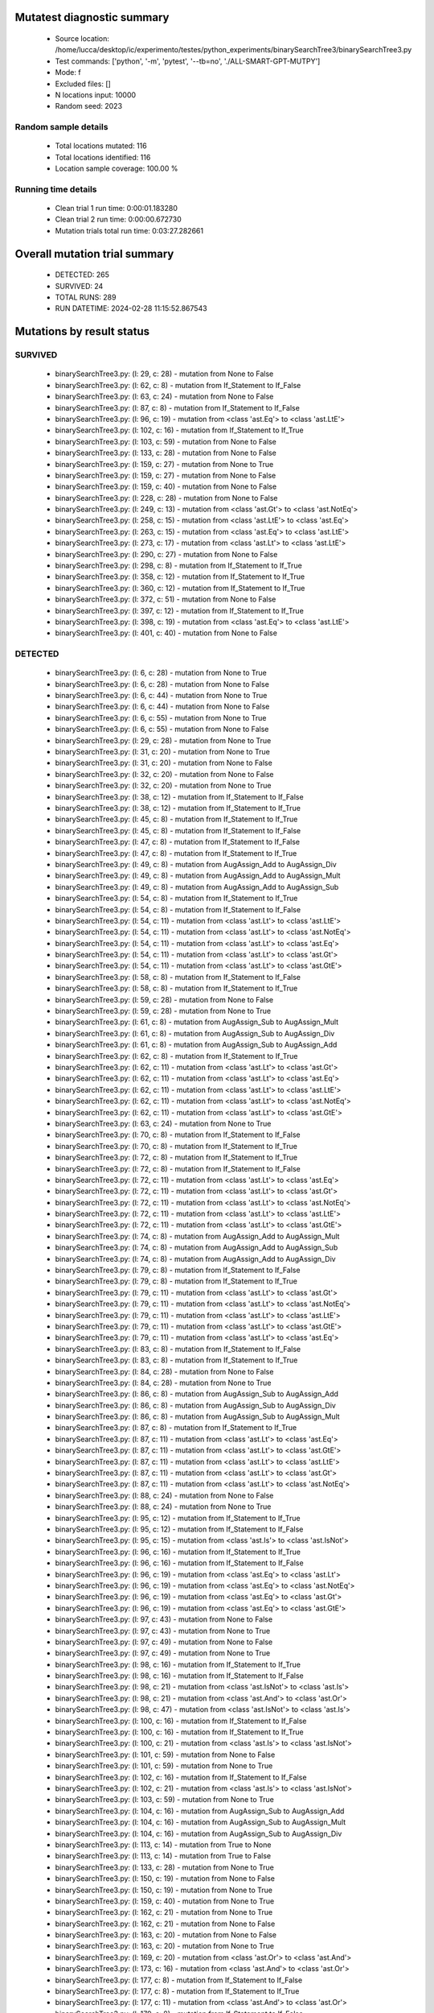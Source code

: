 Mutatest diagnostic summary
===========================
 - Source location: /home/lucca/desktop/ic/experimento/testes/python_experiments/binarySearchTree3/binarySearchTree3.py
 - Test commands: ['python', '-m', 'pytest', '--tb=no', './ALL-SMART-GPT-MUTPY']
 - Mode: f
 - Excluded files: []
 - N locations input: 10000
 - Random seed: 2023

Random sample details
---------------------
 - Total locations mutated: 116
 - Total locations identified: 116
 - Location sample coverage: 100.00 %


Running time details
--------------------
 - Clean trial 1 run time: 0:00:01.183280
 - Clean trial 2 run time: 0:00:00.672730
 - Mutation trials total run time: 0:03:27.282661

Overall mutation trial summary
==============================
 - DETECTED: 265
 - SURVIVED: 24
 - TOTAL RUNS: 289
 - RUN DATETIME: 2024-02-28 11:15:52.867543


Mutations by result status
==========================


SURVIVED
--------
 - binarySearchTree3.py: (l: 29, c: 28) - mutation from None to False
 - binarySearchTree3.py: (l: 62, c: 8) - mutation from If_Statement to If_False
 - binarySearchTree3.py: (l: 63, c: 24) - mutation from None to False
 - binarySearchTree3.py: (l: 87, c: 8) - mutation from If_Statement to If_False
 - binarySearchTree3.py: (l: 96, c: 19) - mutation from <class 'ast.Eq'> to <class 'ast.LtE'>
 - binarySearchTree3.py: (l: 102, c: 16) - mutation from If_Statement to If_True
 - binarySearchTree3.py: (l: 103, c: 59) - mutation from None to False
 - binarySearchTree3.py: (l: 133, c: 28) - mutation from None to False
 - binarySearchTree3.py: (l: 159, c: 27) - mutation from None to True
 - binarySearchTree3.py: (l: 159, c: 27) - mutation from None to False
 - binarySearchTree3.py: (l: 159, c: 40) - mutation from None to False
 - binarySearchTree3.py: (l: 228, c: 28) - mutation from None to False
 - binarySearchTree3.py: (l: 249, c: 13) - mutation from <class 'ast.Gt'> to <class 'ast.NotEq'>
 - binarySearchTree3.py: (l: 258, c: 15) - mutation from <class 'ast.LtE'> to <class 'ast.Eq'>
 - binarySearchTree3.py: (l: 263, c: 15) - mutation from <class 'ast.Eq'> to <class 'ast.LtE'>
 - binarySearchTree3.py: (l: 273, c: 17) - mutation from <class 'ast.Lt'> to <class 'ast.LtE'>
 - binarySearchTree3.py: (l: 290, c: 27) - mutation from None to False
 - binarySearchTree3.py: (l: 298, c: 8) - mutation from If_Statement to If_True
 - binarySearchTree3.py: (l: 358, c: 12) - mutation from If_Statement to If_True
 - binarySearchTree3.py: (l: 360, c: 12) - mutation from If_Statement to If_True
 - binarySearchTree3.py: (l: 372, c: 51) - mutation from None to False
 - binarySearchTree3.py: (l: 397, c: 12) - mutation from If_Statement to If_True
 - binarySearchTree3.py: (l: 398, c: 19) - mutation from <class 'ast.Eq'> to <class 'ast.LtE'>
 - binarySearchTree3.py: (l: 401, c: 40) - mutation from None to False


DETECTED
--------
 - binarySearchTree3.py: (l: 6, c: 28) - mutation from None to True
 - binarySearchTree3.py: (l: 6, c: 28) - mutation from None to False
 - binarySearchTree3.py: (l: 6, c: 44) - mutation from None to True
 - binarySearchTree3.py: (l: 6, c: 44) - mutation from None to False
 - binarySearchTree3.py: (l: 6, c: 55) - mutation from None to True
 - binarySearchTree3.py: (l: 6, c: 55) - mutation from None to False
 - binarySearchTree3.py: (l: 29, c: 28) - mutation from None to True
 - binarySearchTree3.py: (l: 31, c: 20) - mutation from None to True
 - binarySearchTree3.py: (l: 31, c: 20) - mutation from None to False
 - binarySearchTree3.py: (l: 32, c: 20) - mutation from None to False
 - binarySearchTree3.py: (l: 32, c: 20) - mutation from None to True
 - binarySearchTree3.py: (l: 38, c: 12) - mutation from If_Statement to If_False
 - binarySearchTree3.py: (l: 38, c: 12) - mutation from If_Statement to If_True
 - binarySearchTree3.py: (l: 45, c: 8) - mutation from If_Statement to If_True
 - binarySearchTree3.py: (l: 45, c: 8) - mutation from If_Statement to If_False
 - binarySearchTree3.py: (l: 47, c: 8) - mutation from If_Statement to If_False
 - binarySearchTree3.py: (l: 47, c: 8) - mutation from If_Statement to If_True
 - binarySearchTree3.py: (l: 49, c: 8) - mutation from AugAssign_Add to AugAssign_Div
 - binarySearchTree3.py: (l: 49, c: 8) - mutation from AugAssign_Add to AugAssign_Mult
 - binarySearchTree3.py: (l: 49, c: 8) - mutation from AugAssign_Add to AugAssign_Sub
 - binarySearchTree3.py: (l: 54, c: 8) - mutation from If_Statement to If_True
 - binarySearchTree3.py: (l: 54, c: 8) - mutation from If_Statement to If_False
 - binarySearchTree3.py: (l: 54, c: 11) - mutation from <class 'ast.Lt'> to <class 'ast.LtE'>
 - binarySearchTree3.py: (l: 54, c: 11) - mutation from <class 'ast.Lt'> to <class 'ast.NotEq'>
 - binarySearchTree3.py: (l: 54, c: 11) - mutation from <class 'ast.Lt'> to <class 'ast.Eq'>
 - binarySearchTree3.py: (l: 54, c: 11) - mutation from <class 'ast.Lt'> to <class 'ast.Gt'>
 - binarySearchTree3.py: (l: 54, c: 11) - mutation from <class 'ast.Lt'> to <class 'ast.GtE'>
 - binarySearchTree3.py: (l: 58, c: 8) - mutation from If_Statement to If_False
 - binarySearchTree3.py: (l: 58, c: 8) - mutation from If_Statement to If_True
 - binarySearchTree3.py: (l: 59, c: 28) - mutation from None to False
 - binarySearchTree3.py: (l: 59, c: 28) - mutation from None to True
 - binarySearchTree3.py: (l: 61, c: 8) - mutation from AugAssign_Sub to AugAssign_Mult
 - binarySearchTree3.py: (l: 61, c: 8) - mutation from AugAssign_Sub to AugAssign_Div
 - binarySearchTree3.py: (l: 61, c: 8) - mutation from AugAssign_Sub to AugAssign_Add
 - binarySearchTree3.py: (l: 62, c: 8) - mutation from If_Statement to If_True
 - binarySearchTree3.py: (l: 62, c: 11) - mutation from <class 'ast.Lt'> to <class 'ast.Gt'>
 - binarySearchTree3.py: (l: 62, c: 11) - mutation from <class 'ast.Lt'> to <class 'ast.Eq'>
 - binarySearchTree3.py: (l: 62, c: 11) - mutation from <class 'ast.Lt'> to <class 'ast.LtE'>
 - binarySearchTree3.py: (l: 62, c: 11) - mutation from <class 'ast.Lt'> to <class 'ast.NotEq'>
 - binarySearchTree3.py: (l: 62, c: 11) - mutation from <class 'ast.Lt'> to <class 'ast.GtE'>
 - binarySearchTree3.py: (l: 63, c: 24) - mutation from None to True
 - binarySearchTree3.py: (l: 70, c: 8) - mutation from If_Statement to If_False
 - binarySearchTree3.py: (l: 70, c: 8) - mutation from If_Statement to If_True
 - binarySearchTree3.py: (l: 72, c: 8) - mutation from If_Statement to If_True
 - binarySearchTree3.py: (l: 72, c: 8) - mutation from If_Statement to If_False
 - binarySearchTree3.py: (l: 72, c: 11) - mutation from <class 'ast.Lt'> to <class 'ast.Eq'>
 - binarySearchTree3.py: (l: 72, c: 11) - mutation from <class 'ast.Lt'> to <class 'ast.Gt'>
 - binarySearchTree3.py: (l: 72, c: 11) - mutation from <class 'ast.Lt'> to <class 'ast.NotEq'>
 - binarySearchTree3.py: (l: 72, c: 11) - mutation from <class 'ast.Lt'> to <class 'ast.LtE'>
 - binarySearchTree3.py: (l: 72, c: 11) - mutation from <class 'ast.Lt'> to <class 'ast.GtE'>
 - binarySearchTree3.py: (l: 74, c: 8) - mutation from AugAssign_Add to AugAssign_Mult
 - binarySearchTree3.py: (l: 74, c: 8) - mutation from AugAssign_Add to AugAssign_Sub
 - binarySearchTree3.py: (l: 74, c: 8) - mutation from AugAssign_Add to AugAssign_Div
 - binarySearchTree3.py: (l: 79, c: 8) - mutation from If_Statement to If_False
 - binarySearchTree3.py: (l: 79, c: 8) - mutation from If_Statement to If_True
 - binarySearchTree3.py: (l: 79, c: 11) - mutation from <class 'ast.Lt'> to <class 'ast.Gt'>
 - binarySearchTree3.py: (l: 79, c: 11) - mutation from <class 'ast.Lt'> to <class 'ast.NotEq'>
 - binarySearchTree3.py: (l: 79, c: 11) - mutation from <class 'ast.Lt'> to <class 'ast.LtE'>
 - binarySearchTree3.py: (l: 79, c: 11) - mutation from <class 'ast.Lt'> to <class 'ast.GtE'>
 - binarySearchTree3.py: (l: 79, c: 11) - mutation from <class 'ast.Lt'> to <class 'ast.Eq'>
 - binarySearchTree3.py: (l: 83, c: 8) - mutation from If_Statement to If_False
 - binarySearchTree3.py: (l: 83, c: 8) - mutation from If_Statement to If_True
 - binarySearchTree3.py: (l: 84, c: 28) - mutation from None to False
 - binarySearchTree3.py: (l: 84, c: 28) - mutation from None to True
 - binarySearchTree3.py: (l: 86, c: 8) - mutation from AugAssign_Sub to AugAssign_Add
 - binarySearchTree3.py: (l: 86, c: 8) - mutation from AugAssign_Sub to AugAssign_Div
 - binarySearchTree3.py: (l: 86, c: 8) - mutation from AugAssign_Sub to AugAssign_Mult
 - binarySearchTree3.py: (l: 87, c: 8) - mutation from If_Statement to If_True
 - binarySearchTree3.py: (l: 87, c: 11) - mutation from <class 'ast.Lt'> to <class 'ast.Eq'>
 - binarySearchTree3.py: (l: 87, c: 11) - mutation from <class 'ast.Lt'> to <class 'ast.GtE'>
 - binarySearchTree3.py: (l: 87, c: 11) - mutation from <class 'ast.Lt'> to <class 'ast.LtE'>
 - binarySearchTree3.py: (l: 87, c: 11) - mutation from <class 'ast.Lt'> to <class 'ast.Gt'>
 - binarySearchTree3.py: (l: 87, c: 11) - mutation from <class 'ast.Lt'> to <class 'ast.NotEq'>
 - binarySearchTree3.py: (l: 88, c: 24) - mutation from None to False
 - binarySearchTree3.py: (l: 88, c: 24) - mutation from None to True
 - binarySearchTree3.py: (l: 95, c: 12) - mutation from If_Statement to If_True
 - binarySearchTree3.py: (l: 95, c: 12) - mutation from If_Statement to If_False
 - binarySearchTree3.py: (l: 95, c: 15) - mutation from <class 'ast.Is'> to <class 'ast.IsNot'>
 - binarySearchTree3.py: (l: 96, c: 16) - mutation from If_Statement to If_True
 - binarySearchTree3.py: (l: 96, c: 16) - mutation from If_Statement to If_False
 - binarySearchTree3.py: (l: 96, c: 19) - mutation from <class 'ast.Eq'> to <class 'ast.Lt'>
 - binarySearchTree3.py: (l: 96, c: 19) - mutation from <class 'ast.Eq'> to <class 'ast.NotEq'>
 - binarySearchTree3.py: (l: 96, c: 19) - mutation from <class 'ast.Eq'> to <class 'ast.Gt'>
 - binarySearchTree3.py: (l: 96, c: 19) - mutation from <class 'ast.Eq'> to <class 'ast.GtE'>
 - binarySearchTree3.py: (l: 97, c: 43) - mutation from None to False
 - binarySearchTree3.py: (l: 97, c: 43) - mutation from None to True
 - binarySearchTree3.py: (l: 97, c: 49) - mutation from None to False
 - binarySearchTree3.py: (l: 97, c: 49) - mutation from None to True
 - binarySearchTree3.py: (l: 98, c: 16) - mutation from If_Statement to If_True
 - binarySearchTree3.py: (l: 98, c: 16) - mutation from If_Statement to If_False
 - binarySearchTree3.py: (l: 98, c: 21) - mutation from <class 'ast.IsNot'> to <class 'ast.Is'>
 - binarySearchTree3.py: (l: 98, c: 21) - mutation from <class 'ast.And'> to <class 'ast.Or'>
 - binarySearchTree3.py: (l: 98, c: 47) - mutation from <class 'ast.IsNot'> to <class 'ast.Is'>
 - binarySearchTree3.py: (l: 100, c: 16) - mutation from If_Statement to If_False
 - binarySearchTree3.py: (l: 100, c: 16) - mutation from If_Statement to If_True
 - binarySearchTree3.py: (l: 100, c: 21) - mutation from <class 'ast.Is'> to <class 'ast.IsNot'>
 - binarySearchTree3.py: (l: 101, c: 59) - mutation from None to False
 - binarySearchTree3.py: (l: 101, c: 59) - mutation from None to True
 - binarySearchTree3.py: (l: 102, c: 16) - mutation from If_Statement to If_False
 - binarySearchTree3.py: (l: 102, c: 21) - mutation from <class 'ast.Is'> to <class 'ast.IsNot'>
 - binarySearchTree3.py: (l: 103, c: 59) - mutation from None to True
 - binarySearchTree3.py: (l: 104, c: 16) - mutation from AugAssign_Sub to AugAssign_Add
 - binarySearchTree3.py: (l: 104, c: 16) - mutation from AugAssign_Sub to AugAssign_Mult
 - binarySearchTree3.py: (l: 104, c: 16) - mutation from AugAssign_Sub to AugAssign_Div
 - binarySearchTree3.py: (l: 113, c: 14) - mutation from True to None
 - binarySearchTree3.py: (l: 113, c: 14) - mutation from True to False
 - binarySearchTree3.py: (l: 133, c: 28) - mutation from None to True
 - binarySearchTree3.py: (l: 150, c: 19) - mutation from None to False
 - binarySearchTree3.py: (l: 150, c: 19) - mutation from None to True
 - binarySearchTree3.py: (l: 159, c: 40) - mutation from None to True
 - binarySearchTree3.py: (l: 162, c: 21) - mutation from None to True
 - binarySearchTree3.py: (l: 162, c: 21) - mutation from None to False
 - binarySearchTree3.py: (l: 163, c: 20) - mutation from None to False
 - binarySearchTree3.py: (l: 163, c: 20) - mutation from None to True
 - binarySearchTree3.py: (l: 169, c: 20) - mutation from <class 'ast.Or'> to <class 'ast.And'>
 - binarySearchTree3.py: (l: 173, c: 16) - mutation from <class 'ast.And'> to <class 'ast.Or'>
 - binarySearchTree3.py: (l: 177, c: 8) - mutation from If_Statement to If_False
 - binarySearchTree3.py: (l: 177, c: 8) - mutation from If_Statement to If_True
 - binarySearchTree3.py: (l: 177, c: 11) - mutation from <class 'ast.And'> to <class 'ast.Or'>
 - binarySearchTree3.py: (l: 179, c: 8) - mutation from If_Statement to If_False
 - binarySearchTree3.py: (l: 179, c: 8) - mutation from If_Statement to If_True
 - binarySearchTree3.py: (l: 179, c: 11) - mutation from <class 'ast.And'> to <class 'ast.Or'>
 - binarySearchTree3.py: (l: 184, c: 8) - mutation from If_Statement to If_False
 - binarySearchTree3.py: (l: 184, c: 8) - mutation from If_Statement to If_True
 - binarySearchTree3.py: (l: 185, c: 29) - mutation from <class 'ast.Eq'> to <class 'ast.GtE'>
 - binarySearchTree3.py: (l: 185, c: 29) - mutation from <class 'ast.Eq'> to <class 'ast.LtE'>
 - binarySearchTree3.py: (l: 185, c: 29) - mutation from <class 'ast.Eq'> to <class 'ast.NotEq'>
 - binarySearchTree3.py: (l: 185, c: 29) - mutation from <class 'ast.Eq'> to <class 'ast.Gt'>
 - binarySearchTree3.py: (l: 185, c: 29) - mutation from <class 'ast.Eq'> to <class 'ast.Lt'>
 - binarySearchTree3.py: (l: 228, c: 28) - mutation from None to True
 - binarySearchTree3.py: (l: 231, c: 20) - mutation from None to False
 - binarySearchTree3.py: (l: 231, c: 20) - mutation from None to True
 - binarySearchTree3.py: (l: 233, c: 8) - mutation from If_Statement to If_False
 - binarySearchTree3.py: (l: 233, c: 8) - mutation from If_Statement to If_True
 - binarySearchTree3.py: (l: 239, c: 8) - mutation from If_Statement to If_False
 - binarySearchTree3.py: (l: 239, c: 8) - mutation from If_Statement to If_True
 - binarySearchTree3.py: (l: 241, c: 12) - mutation from AugAssign_Add to AugAssign_Div
 - binarySearchTree3.py: (l: 241, c: 12) - mutation from AugAssign_Add to AugAssign_Sub
 - binarySearchTree3.py: (l: 241, c: 12) - mutation from AugAssign_Add to AugAssign_Mult
 - binarySearchTree3.py: (l: 247, c: 8) - mutation from If_Statement to If_True
 - binarySearchTree3.py: (l: 247, c: 8) - mutation from If_Statement to If_False
 - binarySearchTree3.py: (l: 247, c: 11) - mutation from <class 'ast.Lt'> to <class 'ast.LtE'>
 - binarySearchTree3.py: (l: 247, c: 11) - mutation from <class 'ast.Lt'> to <class 'ast.Eq'>
 - binarySearchTree3.py: (l: 247, c: 11) - mutation from <class 'ast.Lt'> to <class 'ast.Gt'>
 - binarySearchTree3.py: (l: 247, c: 11) - mutation from <class 'ast.Lt'> to <class 'ast.NotEq'>
 - binarySearchTree3.py: (l: 247, c: 11) - mutation from <class 'ast.Lt'> to <class 'ast.GtE'>
 - binarySearchTree3.py: (l: 249, c: 8) - mutation from If_Statement to If_True
 - binarySearchTree3.py: (l: 249, c: 8) - mutation from If_Statement to If_False
 - binarySearchTree3.py: (l: 249, c: 13) - mutation from <class 'ast.Gt'> to <class 'ast.GtE'>
 - binarySearchTree3.py: (l: 249, c: 13) - mutation from <class 'ast.Gt'> to <class 'ast.LtE'>
 - binarySearchTree3.py: (l: 249, c: 13) - mutation from <class 'ast.Gt'> to <class 'ast.Eq'>
 - binarySearchTree3.py: (l: 249, c: 13) - mutation from <class 'ast.Gt'> to <class 'ast.Lt'>
 - binarySearchTree3.py: (l: 256, c: 8) - mutation from If_Statement to If_False
 - binarySearchTree3.py: (l: 256, c: 8) - mutation from If_Statement to If_True
 - binarySearchTree3.py: (l: 258, c: 12) - mutation from If_Statement to If_True
 - binarySearchTree3.py: (l: 258, c: 12) - mutation from If_Statement to If_False
 - binarySearchTree3.py: (l: 258, c: 15) - mutation from <class 'ast.LtE'> to <class 'ast.Gt'>
 - binarySearchTree3.py: (l: 258, c: 15) - mutation from <class 'ast.LtE'> to <class 'ast.Lt'>
 - binarySearchTree3.py: (l: 258, c: 15) - mutation from <class 'ast.LtE'> to <class 'ast.GtE'>
 - binarySearchTree3.py: (l: 258, c: 15) - mutation from <class 'ast.LtE'> to <class 'ast.NotEq'>
 - binarySearchTree3.py: (l: 259, c: 16) - mutation from AugAssign_Add to AugAssign_Mult
 - binarySearchTree3.py: (l: 259, c: 16) - mutation from AugAssign_Add to AugAssign_Div
 - binarySearchTree3.py: (l: 259, c: 16) - mutation from AugAssign_Add to AugAssign_Sub
 - binarySearchTree3.py: (l: 262, c: 12) - mutation from AugAssign_Add to AugAssign_Mult
 - binarySearchTree3.py: (l: 262, c: 12) - mutation from AugAssign_Add to AugAssign_Sub
 - binarySearchTree3.py: (l: 262, c: 12) - mutation from AugAssign_Add to AugAssign_Div
 - binarySearchTree3.py: (l: 263, c: 12) - mutation from If_Statement to If_True
 - binarySearchTree3.py: (l: 263, c: 12) - mutation from If_Statement to If_False
 - binarySearchTree3.py: (l: 263, c: 15) - mutation from <class 'ast.Eq'> to <class 'ast.GtE'>
 - binarySearchTree3.py: (l: 263, c: 15) - mutation from <class 'ast.Eq'> to <class 'ast.NotEq'>
 - binarySearchTree3.py: (l: 263, c: 15) - mutation from <class 'ast.Eq'> to <class 'ast.Lt'>
 - binarySearchTree3.py: (l: 263, c: 15) - mutation from <class 'ast.Eq'> to <class 'ast.Gt'>
 - binarySearchTree3.py: (l: 264, c: 16) - mutation from AugAssign_Add to AugAssign_Sub
 - binarySearchTree3.py: (l: 264, c: 16) - mutation from AugAssign_Add to AugAssign_Div
 - binarySearchTree3.py: (l: 264, c: 16) - mutation from AugAssign_Add to AugAssign_Mult
 - binarySearchTree3.py: (l: 271, c: 12) - mutation from If_Statement to If_True
 - binarySearchTree3.py: (l: 271, c: 12) - mutation from If_Statement to If_False
 - binarySearchTree3.py: (l: 271, c: 15) - mutation from <class 'ast.Eq'> to <class 'ast.GtE'>
 - binarySearchTree3.py: (l: 271, c: 15) - mutation from <class 'ast.Eq'> to <class 'ast.Lt'>
 - binarySearchTree3.py: (l: 271, c: 15) - mutation from <class 'ast.Eq'> to <class 'ast.LtE'>
 - binarySearchTree3.py: (l: 271, c: 15) - mutation from <class 'ast.Eq'> to <class 'ast.Gt'>
 - binarySearchTree3.py: (l: 271, c: 15) - mutation from <class 'ast.Eq'> to <class 'ast.NotEq'>
 - binarySearchTree3.py: (l: 273, c: 12) - mutation from If_Statement to If_False
 - binarySearchTree3.py: (l: 273, c: 12) - mutation from If_Statement to If_True
 - binarySearchTree3.py: (l: 273, c: 17) - mutation from <class 'ast.Lt'> to <class 'ast.GtE'>
 - binarySearchTree3.py: (l: 273, c: 17) - mutation from <class 'ast.Lt'> to <class 'ast.NotEq'>
 - binarySearchTree3.py: (l: 273, c: 17) - mutation from <class 'ast.Lt'> to <class 'ast.Eq'>
 - binarySearchTree3.py: (l: 273, c: 17) - mutation from <class 'ast.Lt'> to <class 'ast.Gt'>
 - binarySearchTree3.py: (l: 288, c: 15) - mutation from <class 'ast.IsNot'> to <class 'ast.Is'>
 - binarySearchTree3.py: (l: 288, c: 39) - mutation from None to False
 - binarySearchTree3.py: (l: 288, c: 39) - mutation from None to True
 - binarySearchTree3.py: (l: 290, c: 27) - mutation from None to True
 - binarySearchTree3.py: (l: 298, c: 8) - mutation from If_Statement to If_False
 - binarySearchTree3.py: (l: 300, c: 12) - mutation from If_Statement to If_True
 - binarySearchTree3.py: (l: 300, c: 12) - mutation from If_Statement to If_False
 - binarySearchTree3.py: (l: 306, c: 15) - mutation from <class 'ast.Sub'> to <class 'ast.Pow'>
 - binarySearchTree3.py: (l: 306, c: 15) - mutation from <class 'ast.Sub'> to <class 'ast.Mult'>
 - binarySearchTree3.py: (l: 306, c: 15) - mutation from <class 'ast.Sub'> to <class 'ast.Add'>
 - binarySearchTree3.py: (l: 306, c: 15) - mutation from <class 'ast.Sub'> to <class 'ast.Div'>
 - binarySearchTree3.py: (l: 306, c: 15) - mutation from <class 'ast.Sub'> to <class 'ast.Mod'>
 - binarySearchTree3.py: (l: 306, c: 15) - mutation from <class 'ast.Sub'> to <class 'ast.FloorDiv'>
 - binarySearchTree3.py: (l: 310, c: 8) - mutation from If_Statement to If_False
 - binarySearchTree3.py: (l: 310, c: 8) - mutation from If_Statement to If_True
 - binarySearchTree3.py: (l: 310, c: 11) - mutation from <class 'ast.Eq'> to <class 'ast.NotEq'>
 - binarySearchTree3.py: (l: 310, c: 11) - mutation from <class 'ast.Eq'> to <class 'ast.LtE'>
 - binarySearchTree3.py: (l: 310, c: 11) - mutation from <class 'ast.Eq'> to <class 'ast.Gt'>
 - binarySearchTree3.py: (l: 310, c: 11) - mutation from <class 'ast.Eq'> to <class 'ast.GtE'>
 - binarySearchTree3.py: (l: 310, c: 11) - mutation from <class 'ast.Eq'> to <class 'ast.Lt'>
 - binarySearchTree3.py: (l: 313, c: 8) - mutation from If_Statement to If_False
 - binarySearchTree3.py: (l: 313, c: 8) - mutation from If_Statement to If_True
 - binarySearchTree3.py: (l: 325, c: 8) - mutation from If_Statement to If_False
 - binarySearchTree3.py: (l: 325, c: 8) - mutation from If_Statement to If_True
 - binarySearchTree3.py: (l: 325, c: 11) - mutation from <class 'ast.Eq'> to <class 'ast.Lt'>
 - binarySearchTree3.py: (l: 325, c: 11) - mutation from <class 'ast.Eq'> to <class 'ast.NotEq'>
 - binarySearchTree3.py: (l: 325, c: 11) - mutation from <class 'ast.Eq'> to <class 'ast.GtE'>
 - binarySearchTree3.py: (l: 325, c: 11) - mutation from <class 'ast.Eq'> to <class 'ast.Gt'>
 - binarySearchTree3.py: (l: 325, c: 11) - mutation from <class 'ast.Eq'> to <class 'ast.LtE'>
 - binarySearchTree3.py: (l: 328, c: 8) - mutation from If_Statement to If_True
 - binarySearchTree3.py: (l: 328, c: 8) - mutation from If_Statement to If_False
 - binarySearchTree3.py: (l: 339, c: 8) - mutation from If_Statement to If_True
 - binarySearchTree3.py: (l: 339, c: 8) - mutation from If_Statement to If_False
 - binarySearchTree3.py: (l: 339, c: 11) - mutation from <class 'ast.Eq'> to <class 'ast.Gt'>
 - binarySearchTree3.py: (l: 339, c: 11) - mutation from <class 'ast.Eq'> to <class 'ast.NotEq'>
 - binarySearchTree3.py: (l: 339, c: 11) - mutation from <class 'ast.Eq'> to <class 'ast.LtE'>
 - binarySearchTree3.py: (l: 339, c: 11) - mutation from <class 'ast.Eq'> to <class 'ast.GtE'>
 - binarySearchTree3.py: (l: 339, c: 11) - mutation from <class 'ast.Eq'> to <class 'ast.Lt'>
 - binarySearchTree3.py: (l: 342, c: 8) - mutation from If_Statement to If_True
 - binarySearchTree3.py: (l: 342, c: 8) - mutation from If_Statement to If_False
 - binarySearchTree3.py: (l: 358, c: 12) - mutation from If_Statement to If_False
 - binarySearchTree3.py: (l: 360, c: 12) - mutation from If_Statement to If_False
 - binarySearchTree3.py: (l: 365, c: 8) - mutation from If_Statement to If_True
 - binarySearchTree3.py: (l: 365, c: 8) - mutation from If_Statement to If_False
 - binarySearchTree3.py: (l: 365, c: 11) - mutation from <class 'ast.Lt'> to <class 'ast.Gt'>
 - binarySearchTree3.py: (l: 365, c: 11) - mutation from <class 'ast.Lt'> to <class 'ast.Eq'>
 - binarySearchTree3.py: (l: 365, c: 11) - mutation from <class 'ast.Lt'> to <class 'ast.LtE'>
 - binarySearchTree3.py: (l: 365, c: 11) - mutation from <class 'ast.Lt'> to <class 'ast.GtE'>
 - binarySearchTree3.py: (l: 365, c: 11) - mutation from <class 'ast.Lt'> to <class 'ast.NotEq'>
 - binarySearchTree3.py: (l: 365, c: 11) - mutation from <class 'ast.Or'> to <class 'ast.And'>
 - binarySearchTree3.py: (l: 370, c: 8) - mutation from If_Statement to If_True
 - binarySearchTree3.py: (l: 370, c: 8) - mutation from If_Statement to If_False
 - binarySearchTree3.py: (l: 371, c: 12) - mutation from If_Statement to If_False
 - binarySearchTree3.py: (l: 371, c: 12) - mutation from If_Statement to If_True
 - binarySearchTree3.py: (l: 372, c: 51) - mutation from None to True
 - binarySearchTree3.py: (l: 374, c: 28) - mutation from None to True
 - binarySearchTree3.py: (l: 374, c: 28) - mutation from None to False
 - binarySearchTree3.py: (l: 376, c: 8) - mutation from If_Statement to If_True
 - binarySearchTree3.py: (l: 376, c: 8) - mutation from If_Statement to If_False
 - binarySearchTree3.py: (l: 378, c: 12) - mutation from AugAssign_Add to AugAssign_Mult
 - binarySearchTree3.py: (l: 378, c: 12) - mutation from AugAssign_Add to AugAssign_Div
 - binarySearchTree3.py: (l: 378, c: 12) - mutation from AugAssign_Add to AugAssign_Sub
 - binarySearchTree3.py: (l: 384, c: 12) - mutation from If_Statement to If_True
 - binarySearchTree3.py: (l: 384, c: 12) - mutation from If_Statement to If_False
 - binarySearchTree3.py: (l: 390, c: 8) - mutation from AugAssign_Sub to AugAssign_Div
 - binarySearchTree3.py: (l: 390, c: 8) - mutation from AugAssign_Sub to AugAssign_Mult
 - binarySearchTree3.py: (l: 390, c: 8) - mutation from AugAssign_Sub to AugAssign_Add
 - binarySearchTree3.py: (l: 394, c: 8) - mutation from If_Statement to If_False
 - binarySearchTree3.py: (l: 394, c: 8) - mutation from If_Statement to If_True
 - binarySearchTree3.py: (l: 397, c: 12) - mutation from If_Statement to If_False
 - binarySearchTree3.py: (l: 398, c: 16) - mutation from If_Statement to If_True
 - binarySearchTree3.py: (l: 398, c: 16) - mutation from If_Statement to If_False
 - binarySearchTree3.py: (l: 398, c: 19) - mutation from <class 'ast.Eq'> to <class 'ast.Lt'>
 - binarySearchTree3.py: (l: 398, c: 19) - mutation from <class 'ast.Eq'> to <class 'ast.GtE'>
 - binarySearchTree3.py: (l: 398, c: 19) - mutation from <class 'ast.Eq'> to <class 'ast.NotEq'>
 - binarySearchTree3.py: (l: 398, c: 19) - mutation from <class 'ast.Eq'> to <class 'ast.Gt'>
 - binarySearchTree3.py: (l: 401, c: 40) - mutation from None to True